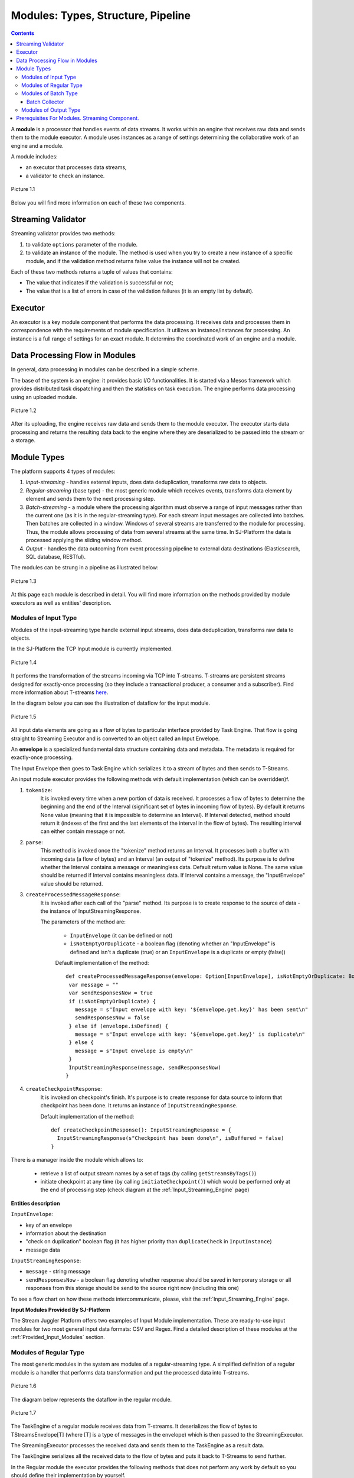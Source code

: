 .. _Modules:

Modules: Types, Structure, Pipeline
===================================

.. contents:: Contents
   
A **module** is a processor that handles events of data streams. It works within an engine that receives raw data and sends them to the module executor. A module uses instances as a range of settings determining the collaborative work of an engine and a module. 

A module includes:

- an executor that processes data streams,
- a validator to check an instance.

.. figure:: _static/moduleExecutorAndValidator.png
   :scale: 120%
   :align: center

   Picture 1.1
   
Below you will find more information on each of these two components.

.. _validator:

Streaming Validator
-------------------------

Streaming validator provides two methods:

1. to validate ``options`` parameter of the module.
2. to validate an instance of the module. The method is used when you try to create a new instance of a specific module, and if the validation method returns false value the instance will not be created.

Each of these two methods returns a tuple of values that contains:

- The value that indicates if the validation is sucсessful or not;

- The value that is a list of errors in case of the validation failures (it is an empty list by default). 

Executor
---------------------

An executor is a key module component that performs the data processing. It receives data and processes them in correspondence with the requirements of module specification. It utilizes an instance/instances for processing. An instance is a full range of settings for an exact module. It determins the coordinated work of an engine and a module.

Data Processing Flow in Modules
---------------------------------
In general, data processing in modules can be described in a simple scheme.

The base of the system is an engine: it provides basic I/O functionalities. It is started via a Mesos framework which provides distributed task dispatching and then the statistics on task execution. The engine performs data processing using an uploaded module. 

.. figure:: _static/engine.png
   :scale: 120%
   :align: center
   
   Picture 1.2
   
After its uploading, the engine receives raw data and sends them to the module executor. The executor starts data processing and returns the resulting data back to the engine where they are deserialized to be passed into the stream or a storage.

Module Types
--------------

The platform supports 4 types of modules:

1. *Input-streaming* - handles external inputs, does data deduplication, transforms raw data to objects. 

2. *Regular-streaming* (base type) - the most generic module which receives events, transforms data element by element and sends them to the next processing step.

3. *Batch-streaming* - a module where the processing algorithm must observe a range of input messages rather than the current one (as it is in the regular-streaming type). For each stream input messages are collected into batches. Then batches are collected in a window. Windows of several streams are transferred to the module for processing. Thus, the module allows processing of data from several streams at the same time. In SJ-Platform the data is processed applying the sliding window method.

4. *Output* - handles the data outcoming from event processing pipeline to external data destinations (Elasticsearch, SQL database, RESTful).

The modules can be strung in a pipeline as illustrated below:

.. figure:: _static/ModulePipeline1.png
   :align: center

   Picture 1.3 
  
At this page each module is described in detail. You will find more information on the methods provided by module executors as well as entities' description.

.. _input-module:

Modules of Input Type
~~~~~~~~~~~~~~~~~~~~~~~~~~~~
Modules of the input-streaming type handle external input streams, does data deduplication, transforms raw data to objects. 

In the SJ-Platform the TCP Input module is currently implemented.

.. figure:: _static/InputModuleStructure1.png
  :scale: 80 %
  :align: center

  Picture 1.4
  
It performs the transformation of the streams incoming via TCP into T-streams. T-streams are persistent streams designed for exactly-once processing (so they include a transactional producer, a consumer and a subscriber). Find more information about T-streams `here <http://t-streams.com>`_.

In the diagram below you can see the illustration of dataflow for the input module.

.. figure:: _static/InputModuleDataflow1.png
   :scale: 80 %
   :align: center

   Picture 1.5

All input data elements are going as a flow of bytes to particular interface provided by Task Engine. That flow is going straight to Streaming Executor and is converted to an object called an Input Envelope. 

An **envelope** is a specialized fundamental data structure containing data and metadata. The metadata is required for exactly-once processing.

The Input Envelope then goes to Task Engine which serializes it to a stream of bytes and then sends to T-Streams. 

An input module executor provides the following methods with default implementation (which can be overridden)f.

1) ``tokenize``: 
      It is invoked every time when a new portion of data is received. It processes a flow of bytes to determine the beginning and the end of the Interval (significant set of bytes in incoming flow of bytes). By default it returns None value (meaning that it is impossible to determine an Interval). If Interval detected, method should return it (indexes of the first and the last elements of the interval in the flow of bytes). The resulting interval can either contain message or not.

2) ``parse``: 
     This method is invoked once the "tokenize" method returns an Interval. It processes both a buffer with incoming data (a flow of bytes) and an Interval (an output of "tokenize" method). Its purpose is to define whether the Interval contains a message or meaningless data. Default return value is None. The same value should be returned if Interval contains meaningless data. If Interval contains a message, the "InputEnvelope" value should be returned.

3) ``createProcessedMessageResponse``:
      It is invoked after each call of the "parse" method. Its purpose is to create response to the source of data - the instance of InputStreamingResponse.

      The parameters of the method are:

	- ``InputEnvelope`` (it can be defined or not)

	- ``isNotEmptyOrDuplicate`` - a boolean flag (denoting whether an "InputEnvelope" is defined and isn't a duplicate (true) or an ``InputEnvelope`` is a duplicate or empty (false))

	Default implementation of the method::

  	 def createProcessedMessageResponse(envelope: Option[InputEnvelope], isNotEmptyOrDuplicate: Boolean): InputStreamingResponse = {
    	  var message = ""
    	  var sendResponsesNow = true
    	  if (isNotEmptyOrDuplicate) {
      	    message = s"Input envelope with key: '${envelope.get.key}' has been sent\n"
      	    sendResponsesNow = false
    	  } else if (envelope.isDefined) {
      	    message = s"Input envelope with key: '${envelope.get.key}' is duplicate\n"
    	  } else {
     	    message = s"Input envelope is empty\n"
    	  }
  	  InputStreamingResponse(message, sendResponsesNow)
 	 }

4) ``createCheckpointResponse``: 
      It is invoked on checkpoint's finish. It's purpose is to create response for data source to inform that checkpoint has been done. It returns an instance of ``InputStreamingResponse``.

      Default implementation of the method::

       def createCheckpointResponse(): InputStreamingResponse = {
   	 InputStreamingResponse(s"Checkpoint has been done\n", isBuffered = false)
       }


There is a manager inside the module which allows to:

 - retrieve a list of output stream names by a set of tags (by calling ``getStreamsByTags()``) 

 - initiate checkpoint at any time (by calling ``initiateCheckpoint()``) which would be performed only at the end of processing step (check diagram at the :ref:`Input_Streaming_Engine` page)

**Entities description**

``InputEnvelope``: 

- key of an envelope 
- information about the destination 
- "check on duplication" boolean flag (it has higher priority than ``duplicateCheck`` in ``InputInstance``)
- message data 

``InputStreamingResponse``: 

- ``message`` - string message
 
- ``sendResponsesNow`` - a boolean flag denoting whether response should be saved in temporary storage or all responses from this storage should be send to the source right now (including this one)
 
To see a flow chart on how these methods intercommunicate, please, visit the :ref:`Input_Streaming_Engine` page.

**Input Modules Provided By SJ-Platform**

The Stream Juggler Platform offers two examples of Input Module implementation. These are ready-to-use input modules for two most general input data formats: CSV and Regex. Find a detailed description of these modules at the :ref:`Provided_Input_Modules` section.

.. _regular-module:

Modules of Regular Type
~~~~~~~~~~~~~~~~~~~~~~~~~~
The most generic modules in the system are modules of a regular-streaming type. A simplified definition of a regular module is a handler that performs data transformation and put the processed data into T-streams.

.. figure:: _static/RegularModule3.png
  :scale: 80 %
  :align: center

  Picture 1.6

The diagram below represents the dataflow in the regular module.

.. figure:: _static/RegularModuleDataflow2.png
  :scale: 80 %
  :align: center

  Picture 1.7
  
The TaskEngine of a regular module receives data from T-streams. It deserializes the flow of bytes to TStreamsEnvelope[T] (where [T] is a type of messages in the envelope) which is then passed to the StreamingExecutor.

The StreamingExecutor processes the received data and sends them to the TaskEngine as a result data.

The TaskEngine serializes all the received data to the flow of bytes and puts it back to T-Streams to send further.

In the Regular module the executor provides the following methods that does not perform any work by default so you should define their implementation by yourself.

1) ``onInit``: 
        It is invoked only once, when a module is launched. This method can be used to initialize some auxiliary variables, or check the state variables on existence and create them if necessary . Thus, you should do preparation of the executor before usage.

	Example of the checking a state variable::

 	 if (!state.isExist(<variable_name>)) state.set(<variable_name>, <variable_value>)

	``<variable_name>`` must have the String type

	``<variable_value>`` can be any type (a user must be careful when casting a state variable value to a particular data type)

2) ``onMessage``: 
    It is invoked for every received message from one of the inputs that are defined within the instance. There are two possible data types of input sources - that's why there are two methods with appropriate signatures::
    
	def onMessage(envelope: TStreamEnvelope[T]): Unit

	def onMessage(envelope: KafkaEnvelope[T]): Unit
 
    Each envelope has a type parameter that defines the type of data in the envelope.

.. note:: The data type of the envelope can be only "KafkaEnvelope" data type or "TStreamEnvelope" data type. A user may specify one of them or both, depending on which type(s) is(are) used. 

3) ``onBeforeCheckpoint``: 
    It is invoked before every checkpoint.
.. 4) "onAfterCheckpoint": 
    It is invoked after every checkpoint.
4) ``onTimer``: 
    It is invoked every time when a set timer expires. Inside the method there is an access to a parameter that defines a delay between a real response time and an invocation of this handler.
5) ``onIdle``: 
    It is invoked every time when idle timeout expires but a new message hadn't appeared. It is a moment when there is nothing to process.
6) ``onBeforeStateSave``: 
    It is invoked prior to every saving of the state. Inside the method there is a flag denoting whether the full state (true) or partial changes of state (false) will be saved.
.. 8) "onAfterStateSave": 
    It is invoked after every saving of the state. Inside the method there is a flag denoting the full state (true) or partial changes of state (false) have(s) been saved

The module may have a state. A state is a sort of a key-value storage and can be used to keep some global module variables related to processing. These variables are persisted and are recovered after a fail. 

In case of a fail (when something is going wrong in one of the methods described above) a whole module will be restarted. And the work will start with the `onInit` method call.

Inside of the module there is a manager allowing to get an access to: 

- an output that is defined within the instance (by calling ``getPartitionedOutput()`` or ``getRoundRobinOutput()``),
- timer (by calling ``setTimer()``)
- state (by calling ``getState()``) if it is a stateful module
- list of output names (by calling ``getStreamsByTags()``). Every output contains its own set of tags which are used to retrieve it. 
- initiation of checkpoint (by calling ``initiateCheckpoint()``).

To see a flow chart on how these methods intercommunicate see the :ref:`Regular_Streaming_Engine` section.

.. _batch-module:

Modules of Batch Type
~~~~~~~~~~~~~~~~~~~~~~~~
Modules of a batch-streaming type process events collecting them in batches. A batch is a minimum data set for a handler to collect the events in the stream. The size of a batch is defined by a user. It can be a period of time or a quantity of events or a specific type of the event after receiving which the batch is considered closed.  Then, the queue of batches is sent further in the flow for the next stage of processing. 

.. _Batch-Collector:

Batch Collector
""""""""""""""""""
In the module a Batch Collector is responsible for the logic of collecting batches. It provides the following methods, implementation of which you should specify. 

1) ``getBatchesToCollect``:
       It should return a list of stream names that are ready to be collected.

2) ``afterEnvelopeReceive``:
       It is invoked when a new envelope is received.

3) ``prepareForNextCollecting``:
     It is invoked when a batch is collected. If several batches are collected at the same time then the method is invoked for each batch.

Let us consider an example:

This is a batch collector defining that a batch consists of a certain number of envelopes::

  class NumericalBatchCollector(instance: BatchInstanceDomain,
                              performanceMetrics: BatchStreamingPerformanceMetrics,
                              streamRepository: Repository[StreamDomain])
  extends BatchCollector(instance, performanceMetrics, streamRepository) {

  private val logger = LoggerFactory.getLogger(this.getClass)
  private val countOfEnvelopesPerStream = mutable.Map(instance.getInputsWithoutStreamMode.map(x => (x, 0)): _*)           (1)
  private val everyNthCount = 2                                                                                           (2)

  def getBatchesToCollect(): Seq[String] = {
    countOfEnvelopesPerStream.filter(x => x._2 == everyNthCount).keys.toSeq                                               (3)
  }

  def afterEnvelopeReceive(envelope: Envelope): Unit = {
    increaseCounter(envelope)                                                                                             (4)
  }

  private def increaseCounter(envelope: Envelope) = {
    countOfEnvelopesPerStream(envelope.stream) += 1
    logger.debug(s"Increase count of envelopes of stream: ${envelope.stream} to: ${countOfEnvelopesPerStream(envelope.stream)}.")
  }

  def prepareForNextCollecting(streamName: String): Unit = {
    resetCounter(streamName)                                                                                              (5)
  }

  private def resetCounter(streamName: String) = {
    logger.debug(s"Reset a counter of envelopes to 0.")
    countOfEnvelopesPerStream(streamName) = 0
  }
 }

Let's take a look at the main points:

.(1) - create a storage of incoming envelopes for each input stream. 

.(2) - set a size of batch (in envelopes).

.(3) - check that batches contain the necessary number of envelopes.

.(4) - when a new envelope is received then increase the number of envelopes for specific batch.

.(5) - when a batch has been collected then reset the number of envelopes for this batch. 

The module allows transformation of the data aggregated from input streams applying the sliding window method. 

A window size is equal to a number of batches. The window closes once it is full, i.e. the set number of batches is collected. The collected batches are transferred further for processing and the window slides forward for the set interval. This is a sliding window method.

The diagram below is a simple illustration of how a sliding window operation looks like.

.. figure:: _static/BatchModule1.png
   :scale: 120 %
   :align: center

   Picture 1.8
  
As shown in the figure, every time the window slides over an input stream, the batches of events that fall within the window are combined and operated upon to produce the transformed data of the windowed stream. It is important that any window operation needs to specify the parameters:

- *batch size* — The quantity of events within a batch, or a period of time during which the events are collected in one batch.

- *window size* - The duration of the window, i.e. how many batches should be collected before sliding. 

- *sliding interval* - A step size at which the window slides forward.

In the example, the operation is applied over the last 3 events, and slides by 2 events. Thus, the window size is 3 and the sliding interval is 2.

In general, a window consists of batches, a batch consists of events (messages) that may contain data of different type depending on a data type of input. So, each event should have a type parameter that defines the type of data containing in the event unit.

The executor of the batch module provides the following methods that does not perform any work by default. So you should define their implementation by yourself.

1) ``onInit``: 
    It is invoked only once, when a module is launched. This method can be used to initialize some auxiliary variables or check the state variables on existence and if it's necessary to create them. Thus, you should do preparation of the executor before usage.

    Example of the checking a state variable::
 
     if (!state.isExist(<variable_name>)) state.set(<variable_name>, <variable_value>)
  
   ``<variable_name>`` should be of the String type

   ``<variable_value>`` can be of any type (be careful when you will cast a state variable value to a particular data type)

2) ``onWindow``: 
    It is invoked when a window for each input stream is collected (a list of input streams are defined within the instance). These collected windows are accessible via a window repository within the method. A window consists of batches, a batch consists of envelopes (messages). There are two possible data types of envelopes - that's why you should cast the envelope inside the method. Each envelope has a type parameter that defines the type of message data.

    Example of a message casting to a particular data type::

     val allWindows = windowRepository.getAll()
     allWindows.flatMap(x => x._2.batches).flatMap(x => 
     x.envelopes).foreach {
     case kafkaEnvelope: KafkaEnvelope[Integer @unchecked] => //here there is an access to certain fields such as offset and data of integer type
     case tstreamEnvelope: TStreamEnvelope[Integer @unchecked] => //here there is an access to certain fields such as txnUUID, consumerName and data (array of integers)
     }

    The data type of the envelope can be "KafkaEnvelope" data type or "TStreamEnvelope" data type. If you specify the inputs of the only one of this data types in an instance, you shouldn't match the envelope like in the example above and cast right the envelope to a particular data type::
          
     val tstreamEnvelope =            
     envelope.asInstanceOf[TStreamEnvelope[Integer]]

3) ``onBeforeCheckpoint``: 
    It is invoked before every checkpoint
.. 4) "onAfterCheckpoint": 
    It is invoked after every checkpoint
4) ``onTimer``: 
    It is invoked every time when a set timer expires. Inside the method there is an access to a parameter that defines a delay between a real response time and an invocation of this handler
5) ``onIdle``: 
    It is invoked every time when idle timeout expires but a new message hasn't appeared. It is a moment when there is nothing to process
6) ``onBeforeStateSave``: 
    It is invoked before every saving of the state. Inside the method there is a flag denoting whether the full state (true) or partial changes of state (false) will be saved
.. 8) "onAfterStateSave": 
    It is invoked after every saving of the state. Inside the method there is a flag denoting the full state (true) or partial changes of state (false) have(s) been saved

When running a module in a parallel mode (the instance "parallelism" parameter is greater than 1), you may need to exchange data between tasks at the exact moment. You should use shared memory for it, e.g. Hazelcast or any other. In this case, the following handlers are used for synchronizing the tasks' work: 
 
1) ``onEnter``: The system awaits every task to finish the ``onWindow`` method and then the ``onEnter`` method of all tasks is invoked.

2) ``onLeaderEnter``: The system awaits every task to finish the ``onEnter`` method and then the ``onLeaderEnter`` method of a leader task is invoked.

.. 3) "onLeave": It is invoked by every task and waits for a leader-task stop processing

.. 4) "onLeaderLeave": It is invoked by a leader-task after passing an output barrier

To see a flow chart about how these methods intercommunicate see the :ref:`Batch_Streaming_Engine` section.

The Batch module can either have a state or not. A state is a sort of a key-value storage and can be used to keep some global module variables related to processing. These variables are persisted and are recovered after a fail. 

A fail means that something is going wrong in one of the methods described above. In this case a whole module will be restarted. And the work will start with the onInit method call.

Saving of the state is performed alongside with the checkpoint. At a checkpoint the data received after processing is checked for completeness. The checkpoint is an event that provides an exactly-once processing. 

There is a manager inside the module which grants access to:

- output that was defined within the instance (by calling ``getPartitionedOutput()`` or ``getRoundRobinOutput()``),
- timer (by ``calling setTimer()``)
- state (by calling ``getState()``) (only if it is a module with state)
- list of output names (by calling ``getStreamsByTags()``). Every output contains its own set of tags which are used to retrieve it.
- initiation of checkpoint (by calling ``initiateCheckpoint()``)

.. _output-module:

Modules of Output Type
~~~~~~~~~~~~~~~~~~~~~~~~

Modules of an output type are responsible for saving of output data to external data destinations (Elasticsearch, SQL database, RESTful).

.. figure:: _static/OutputModule1.png
  :scale: 80 %
  :align: center

  Picture 1.9
  
They transform the result of data processing received from T-streams and passe them to an external data storage. They allow to transform one data item from incoming streaming into one and more data output items.

The diagram below illustrates the dataflow in an output module.

.. figure:: _static/OutputModuleDataflow1.png
  :scale: 80 %
  :align: center

  Picture 1.10
  
The TaskEngine deserializes the stream of bytes from T-Streams to TStreamsEnvelope[T] (where [T] is a type of messages in the envelope) and sends it to the StreamingExecutor. The StreamingExecutor returns Entities back to the TaskEngine. 

They are then put to an external datastorage.

The output executor provides the following methods that does not perform any work by default so you should define their implementation by yourself.

1. ``onMessage``: 
    It is invoked for every received message from one of the inputs that are defined within the instance. Inside the method you have an access to the message that has the TStreamEnvelope type. 

2. ``getOutputEntity``:
    It is invoked once when module running. This method returns the current working entity, i.e. fields and types. This method must be overridden. 

We should assign a type to an output envelope that corresponds to the type of an external storage (Elasticsearch, SQL database, RESTful).

To see a flow chart on how these methods intercommunicate, please, visit the :ref:`Output_Streaming_Engine` section.

A detailed manual on how to write a module you may find at the :ref:`hello-world-module` page.

Modules` performance is determined by the work of an engine. Engines of different types (Input, Regular/Batch, Output) have different structure, components and the workflow corresponding to the type of a module. 

Please, find more information about engines at the :ref:`Engines` page.


Prerequisites For Modules. Streaming Component.
--------------------------------------------------

A module requires the following elements to be created for its performance:

- Provider

- Service

- Stream 

- Instance

The type of module requires a specific type of instance to be created. An  instance is a set of settings determining the collaborative work of an engine and a module.  These settings are specified via UI or REST API and determine the mode of the module operation: data stream type the module is going to work with, a checkpoint concept, the settings of state and parallelism, other options, etc. Each module type requires a specific type of an instance: input, regular or batch, output. In the schema below you can see that each instance type requires a proper type of streams, and thus providers and services of a correct type as well.

The Stream Juggler Platform supports *Apache Kafka* and *T-stream* types of streams. And when the Apache Kafka streams are a well-known type of streaming introduced by Apache Kafka, the T-streams are intentionally designed for the Stream Juggler platform as a complement for Apache Kafka. The T-streams have more features than Kafka and make exactly-once processing possible. Find more about T-streams at the `site <http://t-streams.com>`_ .

To create streams of exact type in the platform you need to create a service and a provider for this service. The types of a service and a provider are determined by the type of a stream you need for the module.

For example, you have decided to include a Batch module as a processing module in your pipeline. You will need to create a batch instance for it. An instance of a batch type requires *Apache ZooKeeper service*.

An instance of a batch type will receive data from Apache Kafka. Thus, it will require an *Apache Kafka service*. 

Apache Kafka service will require two provider types for it: *Apache Kafka* and *Apache ZooKeeper*.

Once you have determined the types of instances in the pipeline and the types of streaming components, you can start building the infrastructure. Firstly, create two providers of *Apache Kafka* and *Apache ZooKeeper* types. Secondly, create services of *Apache Kafka* and *Apache ZooKeeper* types. Thirdly, create streams of *Apache Kafka*. 

The schema below may help you to understand the dependency of entities in the platform.

.. figure:: _static/InstanceCorrelation1.png
  :align: center

  Picture 1.11

We hope this information will help you to select the most appropriate types of entities in the system to build a pipeline for smooth data stream processing.




